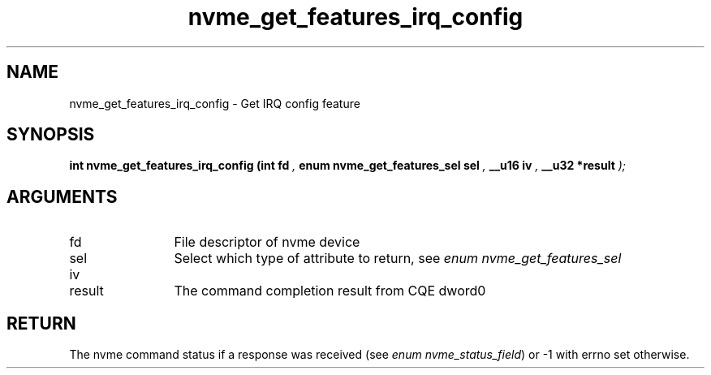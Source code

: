 .TH "nvme_get_features_irq_config" 9 "nvme_get_features_irq_config" "August 2022" "libnvme API manual" LINUX
.SH NAME
nvme_get_features_irq_config \- Get IRQ config feature
.SH SYNOPSIS
.B "int" nvme_get_features_irq_config
.BI "(int fd "  ","
.BI "enum nvme_get_features_sel sel "  ","
.BI "__u16 iv "  ","
.BI "__u32 *result "  ");"
.SH ARGUMENTS
.IP "fd" 12
File descriptor of nvme device
.IP "sel" 12
Select which type of attribute to return, see \fIenum nvme_get_features_sel\fP
.IP "iv" 12
.IP "result" 12
The command completion result from CQE dword0
.SH "RETURN"
The nvme command status if a response was received (see
\fIenum nvme_status_field\fP) or -1 with errno set otherwise.
